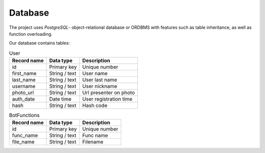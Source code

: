Database
========

The project uses *PostgreSQL*- object-relational database or ORDBMS with
features such as table inheritance, as well as function overloading.

Our database contains tables:

.. table:: User

    +--------------------+---------------+-----------------------------+
    | Record name        | Data type     | Description                 |
    +====================+===============+=============================+
    |         id         | Primary key   |  Unique number              |
    +--------------------+---------------+-----------------------------+
    | first_name         | String / text |  User name                  |
    +--------------------+---------------+-----------------------------+
    | last_name          | String / text |  User last name             |
    +--------------------+---------------+-----------------------------+
    | username           | String / text |  User nickname              |
    +--------------------+---------------+-----------------------------+
    | photo_url          | String / text | Url presenter on photo      |
    +--------------------+---------------+-----------------------------+
    | auth_date          | Date time     | User registration time      |
    +--------------------+---------------+-----------------------------+
    | hash               | String / text | Hash code                   |
    +--------------------+---------------+-----------------------------+

.. table:: BotFunctions

    +--------------------+---------------+-----------------------------+
    | Record name        | Data type     | Description                 |
    +====================+===============+=============================+
    |         id         | Primary key   |  Unique number              |
    +--------------------+---------------+-----------------------------+
    | func_name          | String / text |  Func name                  |
    +--------------------+---------------+-----------------------------+
    | file_name          | String / text |  Filename                   |
    +--------------------+---------------+-----------------------------+

